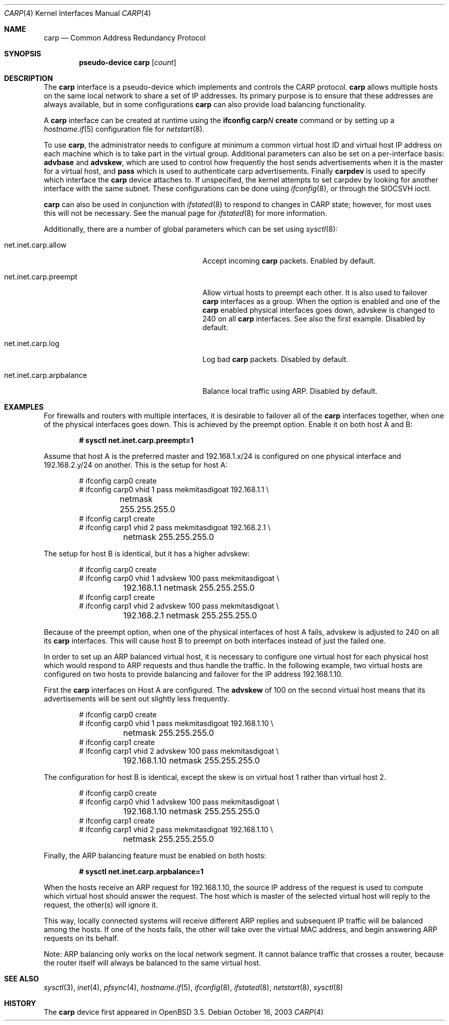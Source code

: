 .\"	$OpenBSD: src/share/man/man4/carp.4,v 1.19 2005/08/09 09:52:12 jmc Exp $
.\"
.\" Copyright (c) 2003, Ryan McBride.  All rights reserved.
.\"
.\" Redistribution and use in source and binary forms, with or without
.\" modification, are permitted provided that the following conditions
.\" are met:
.\" 1. Redistributions of source code must retain the above copyright
.\"    notice, this list of conditions and the following disclaimer.
.\" 2. Redistributions in binary form must reproduce the above copyright
.\"    notice, this list of conditions and the following disclaimer in the
.\"    documentation and/or other materials provided with the distribution.
.\"
.\" THIS SOFTWARE IS PROVIDED BY THE PROJECT AND CONTRIBUTORS ``AS IS'' AND
.\" ANY EXPRESS OR IMPLIED WARRANTIES, INCLUDING, BUT NOT LIMITED TO, THE
.\" IMPLIED WARRANTIES OF MERCHANTABILITY AND FITNESS FOR A PARTICULAR PURPOSE
.\" ARE DISCLAIMED.  IN NO EVENT SHALL THE PROJECT OR CONTRIBUTORS BE LIABLE
.\" FOR ANY DIRECT, INDIRECT, INCIDENTAL, SPECIAL, EXEMPLARY, OR CONSEQUENTIAL
.\" DAMAGES (INCLUDING, BUT NOT LIMITED TO, PROCUREMENT OF SUBSTITUTE GOODS
.\" OR SERVICES; LOSS OF USE, DATA, OR PROFITS; OR BUSINESS INTERRUPTION)
.\" HOWEVER CAUSED AND ON ANY THEORY OF LIABILITY, WHETHER IN CONTRACT, STRICT
.\" LIABILITY, OR TORT (INCLUDING NEGLIGENCE OR OTHERWISE) ARISING IN ANY WAY
.\" OUT OF THE USE OF THIS SOFTWARE, EVEN IF ADVISED OF THE POSSIBILITY OF
.\" SUCH DAMAGE.
.\"
.Dd October 16, 2003
.Dt CARP 4
.Os
.Sh NAME
.Nm carp
.Nd Common Address Redundancy Protocol
.Sh SYNOPSIS
.Cd "pseudo-device carp" Op Ar count
.Sh DESCRIPTION
The
.Nm
interface is a pseudo-device which implements and controls the
CARP protocol.
.Nm
allows multiple hosts on the same local network to share a set of IP addresses.
Its primary purpose is to ensure that these
addresses are always available, but in some configurations
.Nm
can also provide load balancing functionality.
.Pp
A
.Nm
interface can be created at runtime using the
.Ic ifconfig carp Ns Ar N Ic create
command or by setting up a
.Xr hostname.if 5
configuration file for
.Xr netstart 8 .
.Pp
To use
.Nm ,
the administrator needs to configure at minimum a common virtual host ID and
virtual host IP address on each machine which is to take part in the virtual
group.
Additional parameters can also be set on a per-interface basis:
.Cm advbase
and
.Cm advskew ,
which are used to control how frequently the host sends advertisements when it
is the master for a virtual host, and
.Cm pass
which is used to authenticate carp advertisements.
Finally
.Cm carpdev
is used to specify which interface the
.Nm
device attaches to.
If unspecified, the kernel attempts to set carpdev by looking for
another interface with the same subnet.
These configurations can be done using
.Xr ifconfig 8 ,
or through the
.Dv SIOCSVH
ioctl.
.Pp
.Nm
can also be used in conjunction with
.Xr ifstated 8
to respond to changes in CARP state;
however, for most uses this will not be necessary.
See the manual page for
.Xr ifstated 8
for more information.
.Pp
Additionally, there are a number of global parameters which can be set using
.Xr sysctl 8 :
.Bl -tag -width xxxxxxxxxxxxxxxxxxxxxxxxxx
.It net.inet.carp.allow
Accept incoming
.Nm
packets.
Enabled by default.
.It net.inet.carp.preempt
Allow virtual hosts to preempt each other.
It is also used to failover
.Nm
interfaces as a group.
When the option is enabled and one of the
.Nm
enabled physical interfaces
goes down, advskew is changed to 240 on all
.Nm
interfaces.
See also the first example.
Disabled by default.
.It net.inet.carp.log
Log bad
.Nm
packets.
Disabled by default.
.It net.inet.carp.arpbalance
Balance local traffic using ARP.
Disabled by default.
.El
.Sh EXAMPLES
For firewalls and routers with multiple interfaces, it is desirable to
failover all of the
.Nm
interfaces together, when one of the physical interfaces goes down.
This is achieved by the preempt option.
Enable it on both host A and B:
.Pp
.Dl # sysctl net.inet.carp.preempt=1
.Pp
Assume that host A is the preferred master and 192.168.1.x/24 is
configured on one physical interface and 192.168.2.y/24 on another.
This is the setup for host A:
.Bd -literal -offset indent
# ifconfig carp0 create
# ifconfig carp0 vhid 1 pass mekmitasdigoat 192.168.1.1 \e
	netmask 255.255.255.0
# ifconfig carp1 create
# ifconfig carp1 vhid 2 pass mekmitasdigoat 192.168.2.1 \e
	netmask 255.255.255.0
.Ed
.Pp
The setup for host B is identical, but it has a higher advskew:
.Bd -literal -offset indent
# ifconfig carp0 create
# ifconfig carp0 vhid 1 advskew 100 pass mekmitasdigoat \e
	192.168.1.1 netmask 255.255.255.0
# ifconfig carp1 create
# ifconfig carp1 vhid 2 advskew 100 pass mekmitasdigoat \e
	192.168.2.1 netmask 255.255.255.0
.Ed
.Pp
Because of the preempt option, when one of the physical interfaces of
host A fails, advskew is adjusted to 240 on all its
.Nm
interfaces.
This will cause host B to preempt on both interfaces instead of
just the failed one.
.Pp
In order to set up an ARP balanced virtual host, it is necessary to configure
one virtual host for each physical host which would respond to ARP requests
and thus handle the traffic.
In the following example, two virtual hosts are configured on two hosts to
provide balancing and failover for the IP address 192.168.1.10.
.Pp
First the
.Nm
interfaces on Host A are configured.
The
.Cm advskew
of 100 on the second virtual host means that its advertisements will be sent
out slightly less frequently.
.Bd -literal -offset indent
# ifconfig carp0 create
# ifconfig carp0 vhid 1 pass mekmitasdigoat 192.168.1.10 \e
	netmask 255.255.255.0
# ifconfig carp1 create
# ifconfig carp1 vhid 2 advskew 100 pass mekmitasdigoat \e
	192.168.1.10 netmask 255.255.255.0
.Ed
.Pp
The configuration for host B is identical, except the skew is on
virtual host 1 rather than virtual host 2.
.Bd -literal -offset indent
# ifconfig carp0 create
# ifconfig carp0 vhid 1 advskew 100 pass mekmitasdigoat \e
	192.168.1.10 netmask 255.255.255.0
# ifconfig carp1 create
# ifconfig carp1 vhid 2 pass mekmitasdigoat 192.168.1.10 \e
	netmask 255.255.255.0
.Ed
.Pp
Finally, the ARP balancing feature must be enabled on both hosts:
.Pp
.Dl # sysctl net.inet.carp.arpbalance=1
.Pp
When the hosts receive an ARP request for 192.168.1.10, the source IP address
of the request is used to compute which virtual host should answer the request.
The host which is master of the selected virtual host will reply to the
request, the other(s) will ignore it.
.Pp
This way, locally connected systems will receive different ARP replies and
subsequent IP traffic will be balanced among the hosts.
If one of the hosts fails, the other will take over the virtual MAC address,
and begin answering ARP requests on its behalf.
.Pp
Note: ARP balancing only works on the local network segment.
It cannot balance traffic that crosses a router, because the router
itself will always be balanced to the same virtual host.
.Sh SEE ALSO
.Xr sysctl 3 ,
.Xr inet 4 ,
.Xr pfsync 4 ,
.Xr hostname.if 5 ,
.Xr ifconfig 8 ,
.Xr ifstated 8 ,
.Xr netstart 8 ,
.Xr sysctl 8
.Sh HISTORY
The
.Nm
device first appeared in
.Ox 3.5 .
